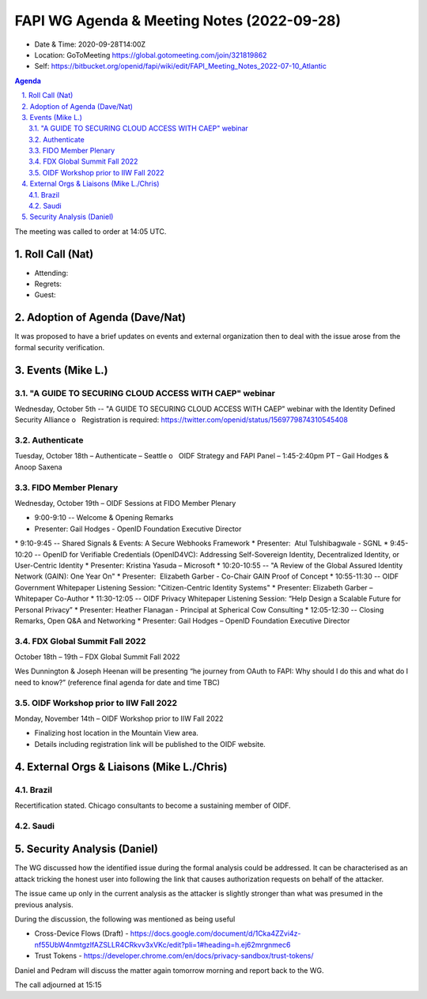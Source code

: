 ===========================================
FAPI WG Agenda & Meeting Notes (2022-09-28) 
===========================================
* Date & Time: 2020-09-28T14:00Z
* Location: GoToMeeting https://global.gotomeeting.com/join/321819862
* Self: https://bitbucket.org/openid/fapi/wiki/edit/FAPI_Meeting_Notes_2022-07-10_Atlantic
.. sectnum:: 
   :suffix: .

.. contents:: Agenda

The meeting was called to order at 14:05 UTC. 

Roll Call (Nat)
======================
* Attending: 

* Regrets: 
* Guest: 

Adoption of Agenda (Dave/Nat)
================================
It was proposed to have a brief updates on events and external organization 
then to deal with the issue arose from the formal security verification.  

Events (Mike L.)
====================================================
"A GUIDE TO SECURING CLOUD ACCESS WITH CAEP" webinar
----------------------------------------------------------
Wednesday, October 5th -- "A GUIDE TO SECURING CLOUD ACCESS WITH CAEP" webinar with the Identity Defined Security Alliance
o   Registration is required: https://twitter.com/openid/status/1569779874310545408

Authenticate
-----------------------
Tuesday, October 18th – Authenticate – Seattle
o   OIDF Strategy and FAPI Panel – 1:45-2:40pm PT – Gail Hodges & Anoop Saxena

FIDO Member Plenary
-----------------------
Wednesday, October 19th – OIDF Sessions at FIDO Member Plenary

* 9:00-9:10 -- Welcome & Opening Remarks
* Presenter: Gail Hodges - OpenID Foundation Executive Director
* 9:10-9:45 -- Shared Signals & Events: A Secure Webhooks Framework
* Presenter:  Atul Tulshibagwale - SGNL
* 9:45-10:20 -- OpenID for Verifiable Credentials (OpenID4VC): Addressing Self-Sovereign Identity, Decentralized Identity, or User-Centric Identity
* Presenter: Kristina Yasuda – Microsoft
* 10:20-10:55 -- "A Review of the Global Assured Identity Network (GAIN): One Year On"
* Presenter:  Elizabeth Garber - Co-Chair GAIN Proof of Concept
* 10:55-11:30 -- OIDF Government Whitepaper Listening Session: "Citizen-Centric Identity Systems"
* Presenter: Elizabeth Garber – Whitepaper Co-Author
* 11:30-12:05 -- OIDF Privacy Whitepaper Listening Session: “Help Design a Scalable Future for Personal Privacy”
* Presenter: Heather Flanagan - Principal at Spherical Cow Consulting
* 12:05-12:30 -- Closing Remarks, Open Q&A and Networking
* Presenter: Gail Hodges – OpenID Foundation Executive Director

FDX Global Summit Fall 2022
----------------------------------
October 18th – 19th – FDX Global Summit Fall 2022

Wes Dunnington & Joseph Heenan will be presenting “he journey from OAuth to FAPI: Why should I do this and what do I need to know?” (reference final agenda for date and time TBC)

OIDF Workshop prior to IIW Fall 2022
----------------------------------------
Monday, November 14th – OIDF Workshop prior to IIW Fall 2022

* Finalizing host location in the Mountain View area.
* Details including registration link will be published to the OIDF website.


External Orgs & Liaisons (Mike L./Chris)
============================================
Brazil 
-----------
Recertification stated. Chicago consultants to become a sustaining member of OIDF. 

Saudi
---------


Security Analysis (Daniel)
=============================
The WG discussed how the identified issue during the formal analysis could be addressed. 
It can be characterised as an attack tricking the honest user into following the link that causes authorization requests on behalf of the attacker. 

The issue came up only in the current analysis as the attacker is slightly stronger than what was presumed in the previous analysis. 

During the discussion, the following was mentioned as being useful

* Cross-Device Flows (Draft) - https://docs.google.com/document/d/1Cka4ZZvi4z-nf55UbW4nmtgzlfAZSLLR4CRkvv3xVKc/edit?pli=1#heading=h.ej62mrgnmec6
* Trust Tokens - https://developer.chrome.com/en/docs/privacy-sandbox/trust-tokens/

Daniel and Pedram will discuss the matter again tomorrow morning and report back to the WG. 

The call adjourned at 15:15